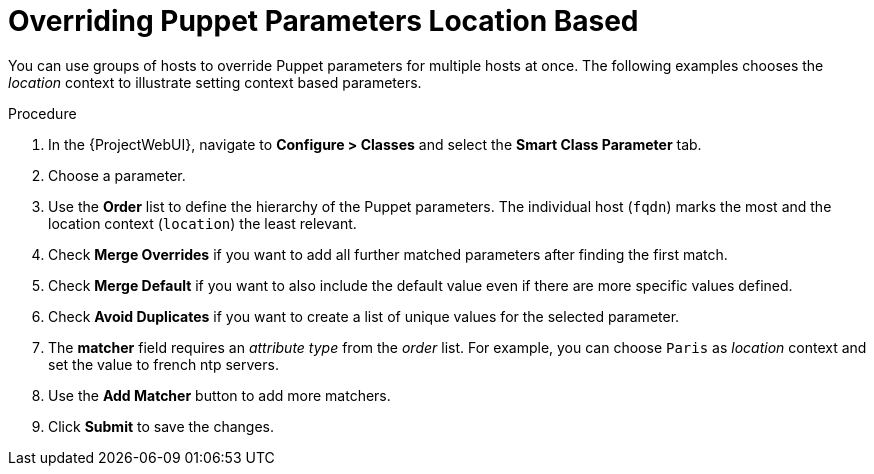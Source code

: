 [id="puppet_guide_overriding_puppet_parameters_location_based_{context}"]
= Overriding Puppet Parameters Location Based

You can use groups of hosts to override Puppet parameters for multiple hosts at once.
The following examples chooses the _location_ context to illustrate setting context based parameters.

.Procedure
. In the {ProjectWebUI}, navigate to *Configure > Classes* and select the *Smart Class Parameter* tab.
. Choose a parameter.
. Use the *Order* list to define the hierarchy of the Puppet parameters.
The individual host (`fqdn`) marks the most and the location context (`location`) the least relevant.
. Check *Merge Overrides* if you want to add all further matched parameters after finding the first match.
. Check *Merge Default* if you want to also include the default value even if there are more specific values defined.
. Check *Avoid Duplicates* if you want to create a list of unique values for the selected parameter.
. The *matcher* field requires an _attribute type_ from the _order_ list.
For example, you can choose `Paris` as _location_ context and set the value to french ntp servers.
. Use the *Add Matcher* button to add more matchers.
. Click *Submit* to save the changes.
